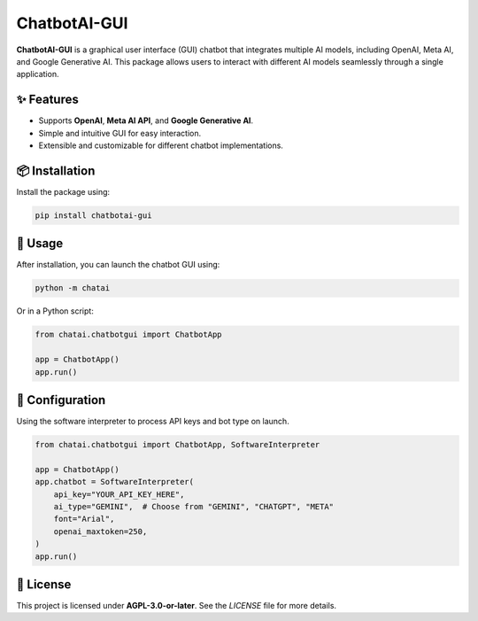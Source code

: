 ChatbotAI-GUI
=============

**ChatbotAI-GUI** is a graphical user interface (GUI) chatbot that integrates multiple AI models, including OpenAI, Meta AI, and Google Generative AI. This package allows users to interact with different AI models seamlessly through a single application.

✨ Features
------------
- Supports **OpenAI**, **Meta AI API**, and **Google Generative AI**.
- Simple and intuitive GUI for easy interaction.
- Extensible and customizable for different chatbot implementations.

📦 Installation
----------------
Install the package using:

.. code-block:: sh

    pip install chatbotai-gui

🚀 Usage
---------
After installation, you can launch the chatbot GUI using:

.. code-block:: sh

    python -m chatai

Or in a Python script:

.. code-block:: python

    from chatai.chatbotgui import ChatbotApp

    app = ChatbotApp()
    app.run()

📝 Configuration
----------------
Using the software interpreter to process API keys and bot type on launch.

.. code-block:: python

    from chatai.chatbotgui import ChatbotApp, SoftwareInterpreter

    app = ChatbotApp()
    app.chatbot = SoftwareInterpreter(
        api_key="YOUR_API_KEY_HERE",
        ai_type="GEMINI",  # Choose from "GEMINI", "CHATGPT", "META"
        font="Arial",
        openai_maxtoken=250,
    )
    app.run()

📜 License
-----------
This project is licensed under **AGPL-3.0-or-later**. See the `LICENSE` file for more details.
